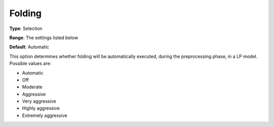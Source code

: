 .. _CPLEX_Prepr_-_Folding:


Folding
=======



**Type**:	Selection	

**Range**:	The settings listed below	

**Default**:	Automatic	



This option determines whether folding will be automatically executed, during the preprocessing phase, in a LP model. Possible values are:



*	Automatic
*	Off
*	Moderate
*	Aggressive
*	Very aggressive
*	Highly aggressive
*	Extremely aggressive
